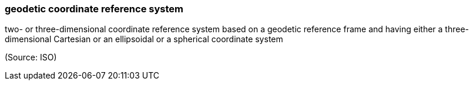 === geodetic coordinate reference system

two- or three-dimensional coordinate reference system based on a geodetic reference frame and having either a three-dimensional Cartesian or an ellipsoidal or a spherical coordinate system

(Source: ISO)

